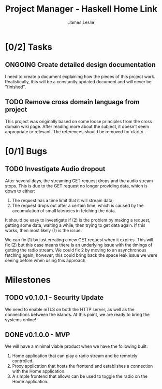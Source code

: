 :PROPERTIES:
:CATEGORY: Project Management
:END:
#+title: Project Manager - Haskell Home Link
#+author: James Leslie
#+TODO: TODO IN-PROGRESS WAITING ONGOING POSTPONED | DONE CANCELLED

* [0/2] Tasks
** ONGOING Create detailed design documentation
:PROPERTIES:
:component: documentation
:type:     task
:END:
I need to create a document explaining how the pieces of this project work. Realistically, this will be a constantly updated document and will never be "finished".

** TODO Remove cross domain language from project
:PROPERTIES:
:type:     task
:END:
This project was originally based on some loose principles from the cross domain wiki page. After reading more about the subject, it doesn't seem appropriate or relevant. The references should be removed for clarity.

* [0/1] Bugs
** TODO Investigate Audio dropout
:PROPERTIES:
:type:     bug
:END:
After several days, the streaming GET request drops and the audio stream stops. This is due to the GET request no longer providing data, which is down to either:
1. The request has a time limit that it will stream data;
2. The request drops out after a certain time, which is caused by the accumulation of small latencies in fetching the data.

It should be easy to investigate if (2) is the problem by making a request, getting some data, waiting a while, then trying to get data again. If this works, then most likely (1) is the issue.

We can fix (1) by just creating a new GET request when it expires. This will fix (2) but this case means there is an underlying issue with the timings of getting the radio stream. We could fix 2 by moving to an asynchronous fetching again, however; this could bring back the space leak issue we were seeing before when using this approach.
* Milestones
** TODO v0.1.0.1 - Security Update
:PROPERTIES:
:type:     milestone
:END:
We need to enable mTLS on both the HTTP server, as well as the connections between the islands. At this point, we are ready to bring the systems online!
** DONE v0.1.0.0 - MVP
:PROPERTIES:
:type:     milestone
:END:
We will have a minimal viable product when we have the following built:
1. Home application that can play a radio stream and be remotely controlled.
2. Proxy application that hosts the frontend and establishes a connection with the Home application.
3. A simple frontend that allows can be used to toggle the radio on the Home application.
